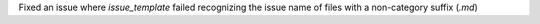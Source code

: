 Fixed an issue where `issue_template` failed recognizing the issue name of files with a non-category suffix (`.md`)
